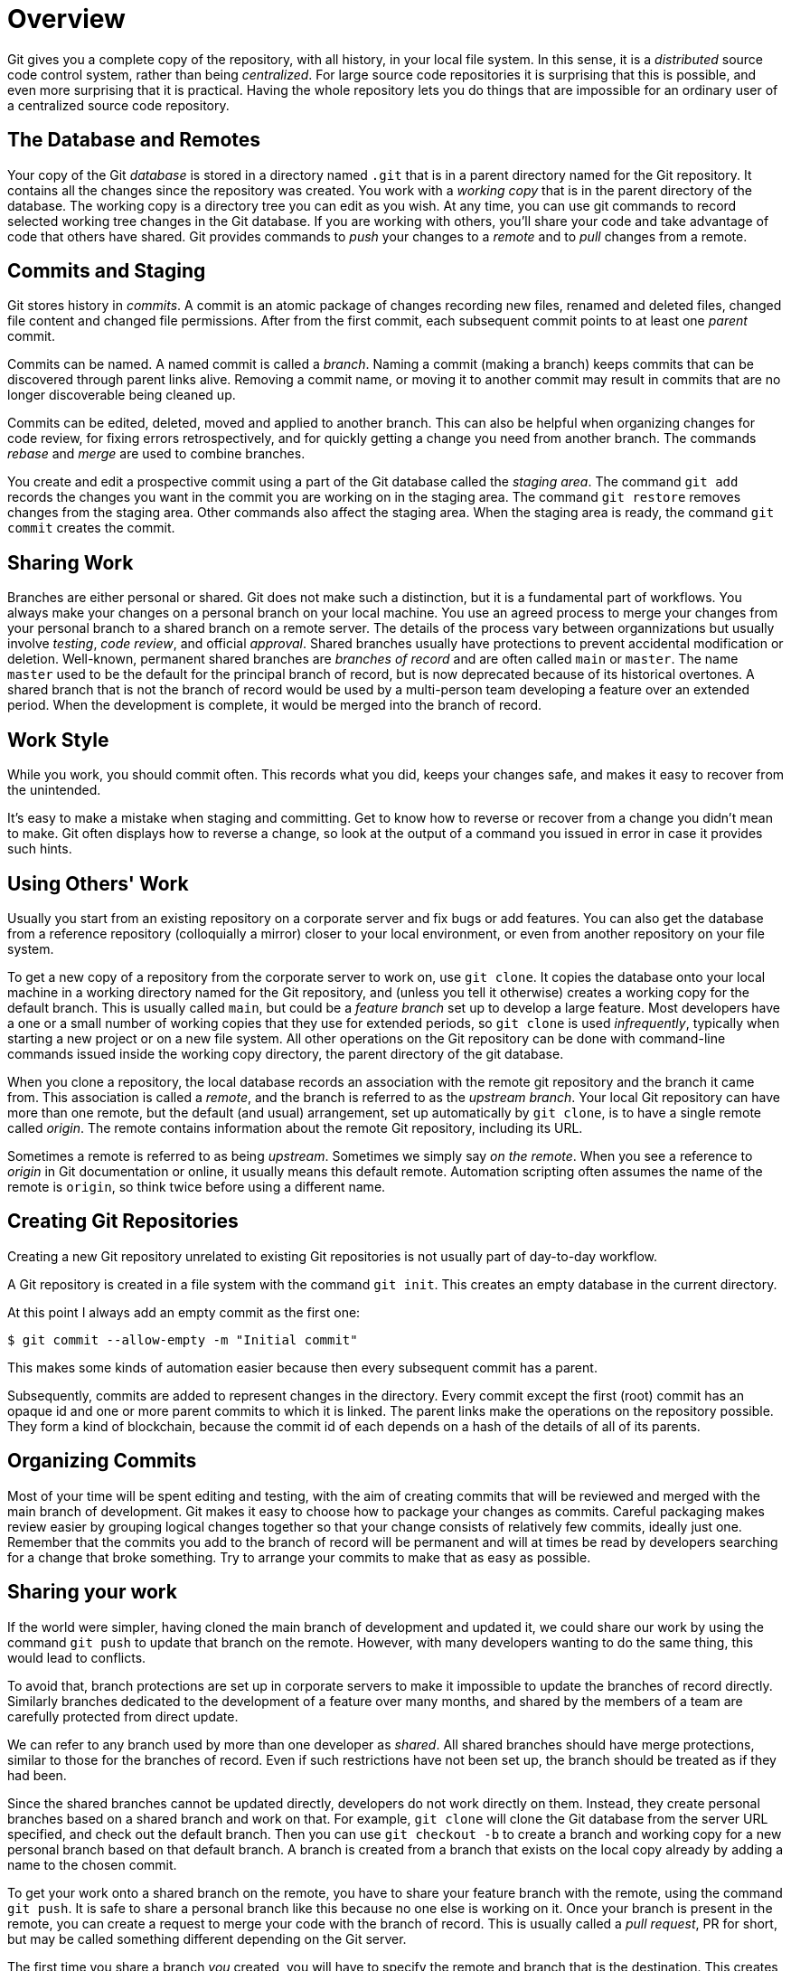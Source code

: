 = Overview

Git gives you a complete copy of the repository, with all history, in 
your local file system. 
In this sense, it is a _distributed_ source code control system, 
rather than being _centralized_.
For large source code repositories it is surprising that this is 
possible, and even more surprising that it is practical. 
Having the whole repository lets you do things that are impossible
for an ordinary user of a centralized source code repository.

== The Database and Remotes

Your copy of the Git _database_ is stored in a directory named `.git` 
that is in a parent directory named for the Git repository. 
It contains all the changes since the repository was created. 
You work with a _working copy_ that is in the parent directory of the 
database. 
The working copy is a directory tree you can edit as you wish. 
At any time, you can use git commands to record selected working tree 
changes in the Git database. 
If you are working with others, you'll share your code and take
advantage of code that others have shared.
Git provides commands to _push_ your changes to a _remote_ and to _pull_
changes from a remote.

== Commits and Staging

Git stores history in _commits_. 
A commit is an atomic package of changes recording new files, renamed 
and deleted files, changed file content and changed file permissions.
After from the first commit, each subsequent commit points to at least
one _parent_ commit. 

Commits can be named. 
A named commit is called a _branch_.
Naming a commit (making a branch) keeps commits that can be discovered
through parent links alive.
Removing a commit name, or moving it to another commit may result in 
commits that are no longer discoverable being cleaned up.

Commits can be edited, deleted, moved and applied to another branch. 
This can also be helpful when organizing changes for code review, 
for fixing errors retrospectively, and for quickly getting a change 
you need from another branch. 
The commands _rebase_ and _merge_ are used to combine branches.

You create and edit a prospective commit using a part of the Git 
database called the _staging area_. 
The command `git add` records the changes you want in the commit you 
are working on in the staging area. 
The command `git restore` removes changes from the staging area. 
Other commands also affect the staging area.
When the staging area is ready, the command `git commit` creates the
commit.

== Sharing Work

Branches are either personal or shared. 
Git does not make such a distinction, but it is a fundamental part of 
workflows. 
You always make your changes on a personal branch on your local machine. 
You use an agreed process to merge your changes from your personal 
branch to a shared branch on a remote server. 
The details of the process vary between organnizations but usually 
involve _testing_, _code review_, and official _approval_.
Shared branches usually have protections to prevent accidental 
modification or deletion. 
Well-known, permanent shared branches are _branches of record_ and 
are often called `main` or `master`. 
The name `master` used to be the default for the
principal branch of record, but is now deprecated because of its 
historical overtones. 
A shared branch that is not the branch of record would be used by a 
multi-person team developing a feature over an extended period.
When the development is complete, it would be merged into the 
branch of record.

== Work Style

While you work, you should commit often. 
This records what you did, keeps your changes safe, and makes it easy 
to recover from the unintended. 

It's easy to make a mistake when staging and committing. 
Get to know how to reverse or recover from a change you didn't mean to
make.
Git often displays how to reverse a change, so look at the output 
of a command you issued in error in case it provides such hints.

== Using Others' Work

Usually you start from an existing repository on a corporate server 
and fix bugs or add features. 
You can also get the database from a reference repository 
(colloquially a mirror) closer to your local environment, or even from 
another repository on your file system. 

To get a new copy of a repository from the corporate server to work on, 
use `git clone`. 
It copies the database onto your local machine in a working directory 
named for the Git repository, and (unless you tell it otherwise) 
creates a working copy for the default branch. 
This is usually called `main`, but could be a _feature branch_ set up to 
develop a large feature. 
Most developers have a one or a small number of working copies that 
they use for extended periods, so `git clone` is used _infrequently_,
typically when starting a new project or on a new file system. 
All other operations on the Git repository can be done with 
command-line commands issued inside the working copy directory, the
parent directory of the git database.

When you clone a repository, the local database records an association 
with the remote git repository and the branch it came from. 
This association is called a _remote_, and the branch is referred to 
as the _upstream branch_. 
Your local Git repository can have more than one remote, but the 
default (and usual) arrangement, set up automatically by `git clone`, 
is to have a single remote called _origin_. 
The remote contains information about the remote Git repository, 
including its URL.

Sometimes a remote is referred to as being _upstream_. 
Sometimes we simply say _on the remote_. 
When you see a reference to _origin_ in Git documentation or online, 
it usually means this default remote. 
Automation scripting often assumes the name of 
the remote is `origin`, so think twice before using a different name.

== Creating Git Repositories

Creating a new Git repository unrelated to existing Git repositories 
is not usually part of day-to-day workflow.

A Git repository is created in a file system with the command 
`git init`. 
This creates an empty database in the current directory. 

At this point I always add an empty commit as the first one:

[source,shell]
----
$ git commit --allow-empty -m "Initial commit"
----

This makes some kinds of automation easier because then every 
subsequent commit has a parent.

Subsequently, commits are added to represent changes in the directory. 
Every commit except the first (root) commit has an opaque id and one 
or more parent commits to which it is linked. The parent links make 
the operations on the repository possible. 
They form a kind of blockchain, because the commit id of each depends 
on a hash of the details of all of its parents.

== Organizing Commits

Most of your time will be spent editing and testing, with the aim of 
creating commits that will be reviewed and merged with the main branch 
of development. 
Git makes it easy to choose how to package your changes as commits. 
Careful packaging makes review easier by grouping logical changes 
together so that your change consists of relatively few commits,
ideally just one.
Remember that the commits you add to the branch of record will be
permanent and will at times be read by developers searching for a 
change that broke something.
Try to arrange your commits to make that as easy as possible.

== Sharing your work

If the world were simpler, having cloned the main branch of 
development and updated it, we could share our work by using the 
command `git push` to update that branch on the remote. 
However, with many developers wanting to do the same thing, this 
would lead to conflicts. 

To avoid that, branch protections are set up in corporate servers to
make it impossible to update the branches of record directly. 
Similarly branches dedicated to the development of a 
feature over many months, and shared by the members of a team
are carefully protected from direct update. 

We can refer to any branch used by more than one developer as _shared_. 
All shared branches should have merge protections, similar to 
those for the branches of record. 
Even if such restrictions have not been set up, the branch should be 
treated as if they had been. 

Since the shared branches cannot be updated directly, developers 
do not work directly on them. 
Instead, they create personal branches based on a shared branch 
and work on that. 
For example, `git clone` will clone the Git database from the
server URL specified, and check out the default branch.
Then you can use `git checkout -b` to create a branch and working copy 
for a new personal branch based on that default branch. 
A branch is created from a branch that exists on the local copy 
already by adding a name to the chosen commit. 

To get your work onto a shared branch on the remote, you have to share 
your feature branch with the remote, using the command `git push`. 
It is safe to share a personal branch like this because no one else 
is working on it. 
Once your branch is present in the remote, you can create a request 
to merge your code with the branch of record. 
This is usually called a _pull request_, PR for short, but may be 
called something different depending on the Git server.

The first time you share a branch _you_ created, you will have to 
specify the remote and branch that is the destination. 
This creates a corresponding remote for the branch. 
Subsequent `git push` commands use that remote by default.

Although it is not necessary to share until you think you are ready
to merge, it is good practice to share your work more frequently. 
This allows others to see it, as well as helping to prevent 
loss of your work.

== Staying Consistent

From time to time you need to account for changes that have happened 
in a shared branch (on the remote) as a result of other merges than your 
own. 
The command `git fetch` brings your database up-to-date with the 
remote without changing your working copy. 
Then you can use `git rebase` to apply your changes after the 
upstream ones. 
This applies your commits, in order, after all the commits on the 
shared branch.
This keeps the history linear, which makes it easy to understand and 
reorganize. 
As you do this rebase, there may be _merge conflicts_ as the commits 
you have made are applied to files that have been changed since you 
last updated. You can resolve those using the command `git mergetool`. 
You can configure Git to use your favorite merge IDE as 
the merge tool.
After a reported conflict has been resolved, you return to the rebase, 
and further conflicts may be reported.
These are fixed and the process continues until no more conflicts are 
reported.
After the rebase is complete, use `git push` to share your work 
with the remote. 
If you have previously shared this branch (almost always the case), 
add `-f`, because the rebase process rewrites the commits, 
changing all their ids.

Another way to do this is known as _stair-stepping_. 
You make a _new personal branch_ from the shared branch, 
and then locally _merge_ your old personal branch into it. 
Then you discard your old personal branch and start using the new one. 
This is inferior to rebasing because your commits will appear to 
be mixed with all the commits from the developers working on the 
shared branch. 
If the team branch is itself rebased against main branch, 
the commits will appear to be be mixed with commits from other branches 
that have been merged to main. 
For example, if there are ten other developers working at the same rate,
30 commits for your change might be mixed with 300 unrelated commits
that were added by the other developers over the same time period.

This makes it difficult or impossible to usefully reorganize commits 
for posterity. 
An even worse problem is that your commits retain their original 
identity, including dates, when merged. 
This makes it look like your changes were merged long before they 
actually were. 
This is confusing when trying to work out when something changed.
